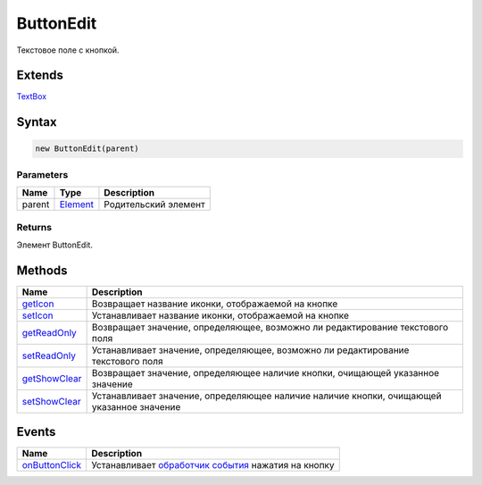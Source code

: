 ButtonEdit
==========

Текстовое поле с кнопкой.

Extends
-------

`TextBox <../TextBox>`__

Syntax
------

.. code:: js

    new ButtonEdit(parent)

Parameters
~~~~~~~~~~

.. list-table::
   :header-rows: 1

   * - Name
     - Type
     - Description
   * - parent
     - `Element <../../Core/Elements/Element>`__
     - Родительский элемент


Returns
~~~~~~~

Элемент ButtonEdit.

Methods
-------

.. list-table::
   :header-rows: 1

   * - Name
     - Description
   * - `getIcon <ButtonEdit.getIcon.html>`__
     - Возвращает название иконки, отображаемой на кнопке
   * - `setIcon <ButtonEdit.setIcon.html>`__
     - Устанавливает название иконки, отображаемой на кнопке
   * - `getReadOnly <ButtonEdit.getReadOnly.html>`__
     - Возвращает значение, определяющее, возможно ли редактирование текстового поля
   * - `setReadOnly <ButtonEdit.setReadOnly.html>`__
     - Устанавливает значение, определяющее, возможно ли редактирование текстового поля
   * - `getShowClear <ButtonEdit.getShowClear.html>`__
     - Возвращает значение, определяющее наличие кнопки, очищающей указанное значение
   * - `setShowClear <ButtonEdit.setShowClear.html>`__
     - Устанавливает значение, определяющее наличие наличие кнопки, очищающей указанное значение


Events
------

.. list-table::
   :header-rows: 1

   * - Name
     - Description
   * - `onButtonClick <ButtonEdit.onButtonClick.html>`__
     - Устанавливает `обработчик события <../../Core/Script/>`__ нажатия на кнопку

